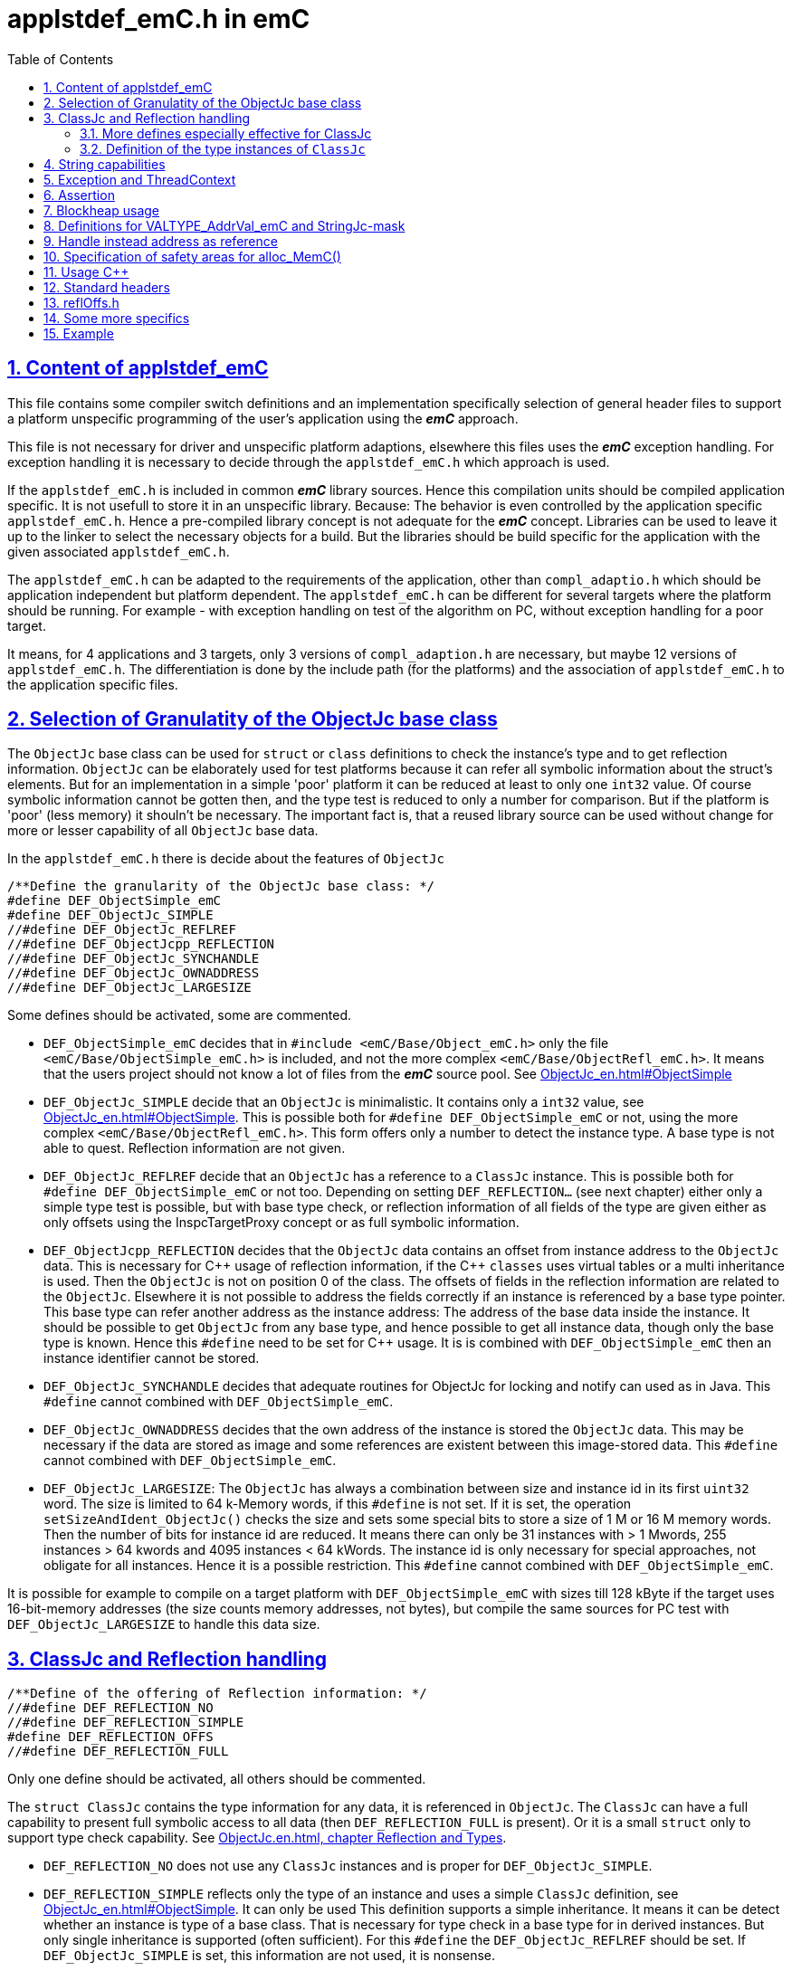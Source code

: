 = applstdef_emC.h in emC
:toc:
:sectnums:
:sectlinks:
:cpp: C++

== Content of applstdef_emC

This file contains some compiler switch definitions and an implementation specifically selection of general header files to support a platform unspecific programming of the user's application using the *_emC_* approach. 

This file is not necessary for driver and unspecific platform adaptions, elsewhere this files uses the *_emC_* exception handling. For exception handling it is necessary to decide through the `applstdef_emC.h` which approach is used. 

If the `applstdef_emC.h` is included in common *_emC_* library sources. Hence this compilation units should be compiled application specific. It is not usefull to store it in an unspecific library. Because: The behavior is even controlled by the application specific `applstdef_emC.h`. Hence a pre-compiled library concept is not adequate for the *_emC_* concept. Libraries can be used to leave it up to the linker to select the necessary objects for a build. But the libraries should be build specific for the application with the given associated `applstdef_emC.h`.

The `applstdef_emC.h` can be adapted to the requirements of the application, other than `compl_adaptio.h` which should be application independent but platform dependent. The `applstdef_emC.h` can be different for several targets where the platform should be running. For example - with exception handling on test of the algorithm on PC, without exception handling for a poor target. 

It means, for 4 applications and 3 targets, only 3 versions of `compl_adaption.h` are necessary, but maybe 12 versions of `applstdef_emC.h`. The differentiation is done by the include path (for the platforms) and the association of `applstdef_emC.h` to the application specific files.  

== Selection of Granulatity of the ObjectJc base class

The `ObjectJc` base class can be used for `struct` or `class` definitions to check the instance's type and to get reflection information. `ObjectJc` can be elaborately used for test platforms because it can refer all symbolic information about the struct's elements. But for an implementation in a simple 'poor' platform it can be reduced at least to only one `int32` value. Of course symbolic information cannot be gotten then, and the type test is reduced to only a number for comparison. But if the platform is 'poor' (less memory) it shouln't be necessary. The important fact is, that a reused library source can be used without change for more or lesser capability of all `ObjectJc` base data. 

In the `applstdef_emC.h` there is decide about the features of `ObjectJc` 

 /**Define the granularity of the ObjectJc base class: */
 #define DEF_ObjectSimple_emC
 #define DEF_ObjectJc_SIMPLE
 //#define DEF_ObjectJc_REFLREF
 //#define DEF_ObjectJcpp_REFLECTION
 //#define DEF_ObjectJc_SYNCHANDLE
 //#define DEF_ObjectJc_OWNADDRESS
 //#define DEF_ObjectJc_LARGESIZE

Some defines should be activated, some are commented. 

* `DEF_ObjectSimple_emC` decides that in `#include <emC/Base/Object_emC.h>` 
only the file `<emC/Base/ObjectSimple_emC.h>` is included, and not the more complex `<emC/Base/ObjectRefl_emC.h>`. It means that the users project should not know a lot of files from the *_emC_* source pool. See link:ObjectJc_en.html#ObjectSimple[]

* `DEF_ObjectJc_SIMPLE` decide that an `ObjectJc` is minimalistic. It contains only a `int32` value, see link:ObjectJc_en.html#ObjectSimple[]. This is possible both for `#define DEF_ObjectSimple_emC` or not, using the more complex `<emC/Base/ObjectRefl_emC.h>`. This form offers only a number to detect the instance type. A base type is not able to quest. Reflection information are not given.

* `DEF_ObjectJc_REFLREF` decide that an `ObjectJc` has a reference to a `ClassJc` instance. This is possible both for `#define DEF_ObjectSimple_emC` or not too. Depending on setting `DEF_REFLECTION...` (see next chapter) either only a simple type test is possible, but with base type check, or reflection information of all fields of the type are given either as only offsets using the InspcTargetProxy concept or as full symbolic information.

* `DEF_ObjectJcpp_REFLECTION` decides that the `ObjectJc` data contains an offset from instance address to the `ObjectJc` data. This is necessary for {cpp} usage of reflection information, if the {cpp} `classes` uses virtual tables or a multi inheritance is used. Then the `ObjectJc` is not on position 0 of the class. The offsets of fields in the reflection information are related to the `ObjectJc`. Elsewhere it is not possible to address the fields correctly if an instance is referenced by a base type pointer. This base type can refer another address as the instance address: The address of the base data inside the instance. It should be possible to get `ObjectJc` from any base type, and hence possible to get all instance data, though only the base type is known. Hence this `#define` need to be set for {cpp} usage. It is is combined with `DEF_ObjectSimple_emC` then an instance identifier cannot be stored.     

* `DEF_ObjectJc_SYNCHANDLE` decides that adequate routines for ObjectJc for locking and notify can used as in Java. This `#define` cannot combined with `DEF_ObjectSimple_emC`.  

* `DEF_ObjectJc_OWNADDRESS` decides that the own address of the instance is stored the `ObjectJc` data. This may be necessary if the data are stored as image and some references are existent between this image-stored data. This `#define` cannot combined with `DEF_ObjectSimple_emC`.  

* `DEF_ObjectJc_LARGESIZE`: The `ObjectJc` has always a combination between size and instance id in its first `uint32` word. The size is limited to 64 k-Memory words, if this `#define` is not set. If it is set, the operation `setSizeAndIdent_ObjectJc()` checks the size and sets some special bits to store a size of 1 M or 16 M memory words. Then the number of bits for instance id are reduced. It means there can only be 31 instances with > 1 Mwords, 255 instances > 64 kwords and 4095 instances < 64 kWords. The instance id is only necessary for special approaches, not obligate for all instances. Hence it is a possible restriction. This `#define` cannot combined with `DEF_ObjectSimple_emC`.  

It is possible for example to compile on a target platform with `DEF_ObjectSimple_emC` with sizes till 128 kByte if the target uses 16-bit-memory addresses (the size counts memory addresses, not bytes), but compile the same sources for PC test with `DEF_ObjectJc_LARGESIZE` to handle this data size.  

[#refl]
== ClassJc and Reflection handling

 /**Define of the offering of Reflection information: */
 //#define DEF_REFLECTION_NO
 //#define DEF_REFLECTION_SIMPLE
 #define DEF_REFLECTION_OFFS
 //#define DEF_REFLECTION_FULL

Only one define should be activated, all others should be commented.

The `struct ClassJc` contains the type information for any data, it is referenced in
`ObjectJc`. The `ClassJc` can have a full capability to present full symbolic access 
to all data (then `DEF_REFLECTION_FULL` is present).
Or it is a small `struct` only to support type check capability. 
See link:ObjectJc_en.html#refl[ObjectJc.en.html, chapter Reflection and Types].

* `DEF_REFLECTION_NO` does not use any `ClassJc` instances and is proper for `DEF_ObjectJc_SIMPLE`. 

* `DEF_REFLECTION_SIMPLE` reflects only the type of an instance and uses a simple `ClassJc` definition, see link:ObjectJc_en.html#ObjectSimple[]. It can only be used This definition supports a simple inheritance. It means it can be detect whether an instance is type of a base class. That is necessary for type check in a base type for in derived instances. But only single inheritance is supported (often sufficient). For this `#define` the `DEF_ObjectJc_REFLREF` should be set. If `DEF_ObjectJc_SIMPLE` is set, this information are not used, it is nonsense.   

* `DEF_REFLECTION_OFFS`: To prevent effort on target but allow symbolic data access
via the link:../Inspc/Inspector_en.html[] tool a _inspector target proxy_ can be used.
That proxy contains the textual information and communicates with the target 
via simple memory accesses. 
The target should contain generated _Reflection_ information which contains only the offsets
to all data in a struct, because the offsets may be specific on target compilation
(cannot be presumed by a compiler- and situation-independent tool). 
It is especially for a poor target (less memory). Only single inheritance is supported. 

* `DEF_REFLECTION_FULL`: The reflection (see link:Reflection_en.html[]) 
contains the possibility of symbolic access to all data. It is similar as reflection in Java. 
The symbolic access can be used for the Inspector link:../Inspc/Inspector_en.html[] 
as also for symbolic access inside the software, for example for commands to set specific parameter given as textual name and value. Multi inheritance is supported. This feature allows dynamic programming in C and {cpp}, for example find out
a data element because of its textual identifier name gotten via a communication 
telegram, or executed an operation by symbolic specification. 
For example symbolic data access via link:../Inspc/Inspector_en.html[] can be used.
That features are proper not only for PC programming but for rich powerful embedded applications.
For that the symbolic information (_reflection_) should be generated from the header file information
with the tool link:../Inspc/CHeader2Reflection_en.html[]. 

It is also possible to write specific sources for example with full reflection, including unconditional the `.crefl` file, for example for internal symbolic access even to paramter fields, but usage elsewhere the `_refloffs.c` file or only simple reflection.


The `ClassJc` definition is simple if `DEF_REFLECTION_FULL` is not defined. Then the definition is contained in `<emC/Base/ObjectSimple_emC.h>` which is included anyway (not only if `DEF_ObjectSimple_emC` is set). It contains a reference to the reflection offset table, if `DEF_REFLECTION_OFFS` is set. It is only an `int32` array. 

The `ClassJc` definition is contained in the automatic included `<emC/Base/ClassJc_FullReflection_emC.h>` if the `DEF_REFLECTION_FULL` is set.  

=== More defines especially effective for ClassJc

* `DEF_NO_StringUSAGE`: Then `ClassJc` has not a `char const*` string literal information about its type, only a number. Elsewhere it has a symbolic information about the type name, which can be used for debugging or for recognize the same type in different link units (dynamic linked libraries). The last case is important because more as one instance for the same type can be existing, and the types are equal though. If `DEF_REFLECTION_FULL` is set, the class works always with String information (the other definition in `<emC/Base/ClassJc_FullReflection_emC.h>`).

* `DEF_ClassJc_Vtbl`: This define enables virtual table with C approach also able to use in {cpp}, using function pointer tables. Other than in {Cpp} this virtual tables are well defined and visible in the user's programming, so a safety check can be done (check of a significance text, possible check that is read only memory). But the user is responsible to write this tables. It may be possible to generate automatically this information too. The {Cpp} virtual tables without safety check has the disadvantage, that the reference to the `vtable` is immediately part of the data and can be disturbed or attacked. The mechanism ot this `VtblHeadJc` class is contained in      


=== Definition of the type instances of `ClassJc`


If the reflection are generated via the link:../Inspc/CHeader2Reflection_en.html[CHeader2Reflection_en.html] tool,
there are generated files. The following form are preferred to include it:

With them the type of an instance can be checked whether it is from a given type:

 bool ok = instanceof_ObjectJc(myData, &reflection_MyDataType); 


 #ifdef DEF_REFLECTION_FULL
  #include "genRefl/MyType.crefl"
 #elif defined(DEF_REFLECTION_OFFS)
  #include <emC/Base/genRefl/Time_emC.crefloffs>
 #else //DEF_REFLECTION_SIMPLE, or DEF_REFLECTION_NO
  ClassJc const reflection_Clock_MinMaxTime_emC = INIZ_ClassJc(reflection_Clock_MinMaxTime_emC, "Clock_MinMaxTime_emC");
 #endif











== String capabilities

 /**If set then the target should not use string operations */
 //#define DEF_NO_StringUSAGE
 //#define DEF_NO_StringJcCapabilities

This is a possibility to prevent effort for Strings in a poor target. For example a `ClassJc` contains the name as String (`char const*`) , but not if this `#define` is set. It saves some memory. 

An poor target is often used only for numeric calculations. Adequate for a DSP processor (Digital Signal Processor). Often such CPUs are combined on the same board with a organization and communication processor which uses Strings of course. 

* `DEF_NO_StringUSAGE` prevents usage of string literals (`char const*` elements) in emC-Sources, for only numeric usage. 
The application can use String operations of course in its own decision, or can check this `#define` in the application too to difference between platforms and reduce functionality. 

* `DEF_NO_StringJcCapabilities` reduces the possibilities of a `StringJc`. This is a small struct which contains the `char const*` pointer to a String maybe in stack, heap or const, its length (the string itself need not be null-terminated) and some special bits. The struct `StringJc` is anyway existing, but its capability is reduces. See Header for details. 

* `DEF_ClassJc_Vtbl` This is an extra define which can only used with `DEF_REFLECTION_FULL`. It enables an adequate 'virtual table' for C programming using the reflection data structure. This is some more complex than a {Cpp} virtual, but more safe. It is used for a `CharSeqJc` and also in some special sources (Inspector) which were translated from Java. A `CharSeqJc`  has the same format as a `StringJc`. It is a `StringJc` if only a const String is referenced, determined by some bits. But it can act as interface to any specific class (as `java.lang.CharSequence` in comparison with `java.lang.String`). In this case the length element in the `struct` contains the index to the correct operation set for the `CharSequence` virtual table inside the whole table, referenced from the reflection. The `addr` part contains the instance address of this data.            




== Exception and ThreadContext

For exception handling see link:ThCxtExc_emC.html[ThCxtExc_emC.html: Stacktrace, ThreadContext and Exception handling]. 
The Strategy is: Test on PC with full exception handling, deploy maybe in a poor target
well tested without exception, but with unchanged sources. 
To control the exception handling and meaning of `THROW`, macros are used.

The ThreadContext contains thread-local or interupt-local data. Also an interrupt in a poor target without RTOS is a thread. The switch of thread context is very simple, see link:ThCxtExc_emC.html#_thCxt[]. 

 /**If set, without complex thread context, without Stacktrace*/
 //#define DEF_ThreadContext HEAP_emC
 //#define DEF_ThreadContext_STACKTRC
 //#define DEF_ThreadContext_STACKUSAGE
 #define DEF_ThreadContext_STACKTRC_NO
 
The `ThreadContext_emC_s` itself should be seen as mandatory, necessary for Exception handling.

* `DEF_ThreadContext_HEAP_emC` The ThreadContext has also space for some thread local dynamic data. Especially with that an exception message can be prepared in the stack and transferred to this threadlocal heap to help working with elobaretely messages, without organization of an extra space. But this parts should be controlled by `#ifdef DEF_ThreadContext_HEAP_emC` with an `#else` branch with a simple relplacing const string literal. This `#define` can be set independent of the other.     

* `DEF_ThreadContext_STACKTRC` If this `#define` is set the ThreadContext contains a Stacktrace with given number of levels on its initialization, see link:ThCxtExc_emC.html#_thCxt[]. It enables tracking from where a routine was called which has an exception (similar to Java). A Stacktrace level needs two references to the filename and operation name and one `int` for the line. It is about 10 bytes in a 16-bit system with 32 bit addresses. It may be also possible for systems with less memory, if only less levels are used. The Stacktrace does not overflow, on overflow only the last level and the first levels are visible. But on poor targets the number of nested calls may be less anyway.

* `DEF_ThreadContext_STACKUSAGE` If this `#define` is set the macros `STACKTRC_ENTRY(name)` etc. only write the current stack pointer in the `ThreadContext_emC_s` and calculates the maximum. It is a possibility to track the stack usage on debug on runtime. This feature is also activated on `DEF_ThreadContext_STACKTRC`.

* `DEF_ThreadContext_STACKTRC_NO` If this `#define` is set the macros `STACKTRC_ENTRY(name)` etc. are all empty. It means this macros can be used any time, also for a very poor system, it does not produce code under this condition. The exception handling can be used nevertheless because it does not need the stack trace, it does need only the ThreadContext. 


 //#define DEF_Exception_TRYCpp
 #define DEF_Exception_longjmp
 //#define DEF_Exception_NO

Only one of this `#define` should be activated. See link:ThCxtExc_emC.html[]. 

If some sources should be used different exception handling approaches, it can be changed compiling-unit specific (in the source.c file itself or as compiler option). If a source uses `try` `catch` in original {cpp} kind, it is not affected by these settings. 

* `DEF_Exception_TRYCpp`: The {cpp} Compilation should be used, especially on PC-Test. 
The emC-Exception handling with `TRY CATCH THROW` (see link:ThCxtExc_emC.html[]) uses the {cpp} `try catch throw` 
Keywords. A catch is always implemented as the '_native C++_ `catch(...)`' 
which is necessary for the Visual Studio '_asynchronous exceptions_'. 
They are handled if the compiler switch `/EHa` is set. 
See link:https://docs.microsoft.com/de-de/cpp/build/reference/eh-exception-handling-model[https://docs.microsoft.com/de-de/cpp/build/reference/eh-exception-handling-model]
It means, memory errors because faulty pointers, division by zero etc. forces catching
this exception too. It may be substantial for programs in test. 
(TODO clarify this topic for gcc compilation.)

* `DEF_Exception_longjmp` A longjmp is used in the TRY-CATCH-THROW macros. If {cpp} is used, the destructors are not called on THROW -> CATCH. It means it should not contain necessary code. 

* `DEF_Exception_longjmp`: The `longjmp` mechanism is used for the 
emC-Exception handling with `TRY CATCH THROW`. C or {cpp} compilation is possible,
whereby for {cpp} sources destructors are not invoked on `THROW`. Hence this mode 
should only be used if temporary class instances are not used 
or all of their destructors are empty. On a target system this condition may be true,
the `longjmp` exception handling is some time faster. For closing resources a `FINALLY` clause can be used anytime, instead do this in the destructor. This is the Java language approach, and runs also well in the *_emC_* exception handling with the given macro system. A TRY-FINALLY can be used (without CATCH block) for closing things. Stack local data of lept levels are simple unloading (also class instances) without any code execution. 


* `DEF_Exception_NO`: It is for '__well tested__' sources. The `THROW` macro inside the user sources calls a log output (can write some small information somewhere in the memory). The operation does not return, if the return is not programmed. The execution continues after `THROW`. But an information in the stack trace is written, so the `CATCH` block after the normal return is entered. It means the replacement is done though, only the abort of execution is not done.   




== Assertion

The {cpp} `assert()` macro acts depending on too much system header specificas. Hence the macro
`ASSERT_emC(Condition, text, value1, value2)` 
is preferred to use in an application and is used in the emC sources.   

 /**If set, no assertion is done: */
 //#define ASSERT_IGNORE_emC

* `ASSERT_IGNORE_emC`: If this compiler switch is set, the `ASSERT_emC(...)`  macro is empty. It means, the `ASSERT_emC(...)` macro does not produce any code, also the text is not produce. It is for tested systems.  

* If this `#define` is not set, the `ASSERT_emC(...)` macro produces a `THROW` if the condition is false. It means it uses the existing exception handling with its settings. 

See ...TODO assert_emC.html



== Blockheap usage

The `emC/Blockheap/*` are a set of sources which supports a heap with equal size blocks. It prevents fragmentation and supports working with some dynamic memory. 

 /**Selects working with Blockheap*/
 //#define USE_BlockHeap_emC
 //#define DEF_BlockHeap_GARBAGECOLLECTOR


== Definitions for VALTYPE_AddrVal_emC and StringJc-mask

The header file `emC/Base/types_def_common.h` defines a macro:

 #define STRUCT_AddrVal_emC(NAME, TYPE) struct NAME##_T { TYPE* addr; VALTYPE_AddrVal_emC val; } NAME

With this macro typical small `struct` can be defined which contains a memory address together with a integer value. The value can often present the size of a memory part or the number of elements of an array. For example 

 typedef STRUCT_AddrVal_emC(floatARRAY, float);
 
defines such a `struct` for a float array as 

 struct floatARRAY_T { float* addr; int32 val; } floatARRAY;

The intension to do so is, often a size or length information to an array reference is stored anywhere other. It is better to bind both parts. It is a simple and effective C approach. A second, original intension is: Older compiler had returned such a `struct` by value in two processor register. Modern compiler also more complex structures are well handled, but the approach is proper though. An instance can deliver as call-by-value argument too. It means, address and length are bind together in all cases. 

Yet the type of the value should depend on the platform and the requirements of the application (sizes of data). Often and per default `int32` is used, which is proper for 32 bit systems. But for small memory and less requirements, also 16 bit may be sufficient as special case. Only in that case

 #define VALTYPE_AddrVal_emC int16
 
the given type is used, for example for a small 16 bit processor with 64 kByte address space (hence the address has only 16 bit). 

Adequate or matching to that definition the following should be set:

 #define mLength_StringJc 0x03ff

This should match to the `VALTYPE_AddrVal_emC`. In this case it means the maximum of length of a `StringJc` is limited to 1023. It is a condition of the application.  
 

== Handle instead address as reference

A possible solution for references is usage of a handle instead the real memory address. Before access to the memory of course the handle should be transformed to the address. But as argument of operations, as stored reference in data etc. the handle can be used. This is especially done for _Simulink_ function block connections which are really references between blocks or other data, which cannot be presented as address value in __Simulink__. One other reason to do so is: On Embedded platforms an address is often a 32 bit value, but for PC simulation of the same model an address needs 64 bit but 64 bit should not be used in data structures which should be compatible between the platforms. An similar approach is given if data with references should be exchange between platforms. 

In some 64-bit-Applications, for example S-Functions in Simulink, 
all memory addresses of instances (...of Function Blocks) are held in a global accessable 
address table. The references are handles - index to the table, as `uint32` word. 
For deployment the code to a 32-bit-System the same `uint32` words 
as connection data between function blocks (aggregations in UML-slang) contains
the really memory addresses, for fast access. This is regarded by code generation 
in Simulink ((R) Mathworks) - via specific tlc files (tlc = _target language control_). 
The handle value is an index as int value to a global address table (an array). The association from an handle value to the address is very simple and fast, only the access to the global address array is necessary. For fast execution on a small target system the handle is the address itself (32 bit), so no translation is necessary. 


If the following identifier is set in the `applstdef_emC.h` the `HandleADDR_emC(TYPE)` is presented by the defined integer type. It can be also `uint16` if handles should have only 16 bit, maybe for an application should run on a small 64k address space processor:  

 #define DEF_Type_HandleADDR_emC uint32
 
If this identifier **is not defined**, the following definitions are made in the afterwards included `emC/Base/types_def_common.h`:

 #ifdef DEF_Type_HandleADDR_emC
  //...
 #else //not DEF_Type_HandleADDR_emC
  #define HandleADDR_emC(TYPE) TYPE*
  #define addr_HandleADDR_emC(HANDLE, TYPE) (HANDLE)
  #define handle_HandleADDR_emC(HANDLE) ((intPTR)(HANDLE))
 #endif  //DEF_HandlePtr64

It defines the `HandleADDR_emC(TYPE)` construct as simple type reference. If the handle as integer should be dedicated used, it offers an `intPTR` which is a proper `int` able to present the memory address. It is simple convertible back to the address. This `int` representation may be 16, 32 or 64 bit depending on the platform. It is true 16 bit for small processors with less than 64 k address space.

The access of the address with given handle is very simple. The `TYPE` parameter is ignored, it should be the same as in the `HandleADDR_emC(TYPE)` definition. 

If the handle type is defined, the `emC/Base/types_def_common.h` determines:

 #ifdef DEF_Type_HandleADDR_emC
  #define HandleADDR_emC(TYPE) DEF_Type_HandleADDR_emC
  //Note: <emC/Base/types_def_common.h> should be included before in this file.
  #include <emC/Base/Handle_ptr64_emC.h>

It means the defined handle type is used. The rest is defined in the specific `emC/Base/Handle_ptr64_emC.h`. This file defines the strategy to convert the address to the handle, and back again.  

 







== Specification of safety areas for alloc_MemC()

Allocation is a specific problem. One of the problems is: A programming error can write beyond the memory limits and destroy the whole heap organization. This problem may solved in modern {cpp} programming (may, not is, it depends on the errors).

Another problem is: Embedded software may need more as one heap area for different tasks, respecitively there are different memory areas in a controller. Hence the simple standard `malloc` or `new` is not enough sufficient. `new` can be overridden in {Cpp} by an own `operator new`. Instead `malloc` the *_emC_* offers `void* alloc_MemC(int size)` (`emC/Base/MemC_emC.h`) and a proper `os_allocMem(size)` which can deliver target specific. MS-Windows offers in its API a `LocalAlloc(...)` (`WinBase.h`). All in all it means, the standard-C `malloc` is not the only one possibility to alloc. 

 //#define sizeSafetyArea_allocMemC 256

If this `#define` is activated, the given number of memory locations are added to all allocations. It is for experience. It is possible to set this `#define` in a specific source and only under debug conditions.



== Usage C++

C-source can be compiled with {Cpp} compilation. Usual there should be no problems, else the {Cpp} compiler detects more errors of the programming, really errors which should be corrected. 

But an algorithm should be proper for C compilation if the target should require it. The same sources can be compile with {Cpp} in a test environment or on another target.

The decision between C and {Cpp} compilation is done with compiler options, it is `/TP` for Visual Studio and `-x c++` for GNU compiler, or via the make files. The {Cpp} compilation sets a `#define __cplusplus` internally, which can be checked in the sources.

The user's sources, especially reused parts, can contains both, C routines, C `struct` and {Cpp} classes for usage. See link:ObjectJc_en.html#Cpp[]. But not only the `#ifdef __cplusplus` should decide for usage the classes, else

 #define DEF_cplusplus_emC
 #define DEF_CPP_COMPILE

should be checked. The first one is used inside emC sources. The second one can be used more for the application sources. Both should be set similar. 

If {cpp}-Projects are mixed with c-compiled sources, a correct handling of `extern "C"`
is necessary. All Functions which are implemented in C-Sources 
should be declared in the header with 

 extern_C Type myOperation_Type(...);  //always as C-functions 
 ....
 extern_CCpp Type myOperation_Type(...); //defined depending DEF_CPP_COMPILE
 
The `extern_C` is replaced by `extern "C"` for {cpp}-compilation. 
That prefix forces a C-like Linker label with only the name of the operation,
without argument-sensitivity (signature of the operation). A C-compiled object file
contains this simple label only. The {cpp} linker regards it.
 
The second form regards the compiler switch `DEF_CPP_COMPILE`. Only if it is not set 
then the macro `extern_CCpp` is defined as `extern "C"`. 
Elsewhere it assumes that the associated c-source is compiled with {cpp}. 
The call of the operation in a {cpp} environment expects a linker label with argument
sensitivity (signature of the operation). It should be offered by the C-routine
and requests the {cpp} compilation for C-sources.
  
There may be some source which are never compiled with {cpp} because there are very simple
(then {cpp} is never necessary) or they define `const`-data for a const memory segment
(for example immediately contained and read from a Flash Memory in an embedded device).
For that sources `extern_C` should be used anyway.  


== Standard headers

The following headers to include in `applstdef_emC.h`, so all sources can uses its features. 

 #include <compl_adaption.h>
 #include <emC/Base/Assert_emC.h>
 #include <emC_srcApplSpec/applConv/EnhanceRef_simple.h>
 #include <emC/Base/Exception_emC.h>

== reflOffs.h

A `*_reflOffs.c` file is used for a symbolic access to some or all data but without symbolic in the (poor) target, via InspcTargetProxy. This files have to be generated for the whole application. The header file `*_reflOffs.h` should be known by a lot of sources. The sources cannot know which file is it because the name depends on the application, not on the reused source. Hence it should be included in the `applstdef_emC.h` which is responsible to the whole application.

The disadvantage, re-compile unnecessary files (which does not use this information) only if the content of the `*_reflOffs.h` is changed, is not so problematic. The generation of the reflection files is started manually often, then a 'build all' should be done anyway. 


Additionally it can be included: 

 //including the project specific reflOffs.h defines DEF_REFLECTION_OFFS 
 #ifdef DEF_REFLECTION_OFFS
  //contains DEF_REFLOFFS_...for all defined ClassJc
  #include <emC_Exmpl_Ctrl/genRefl/emc_Exmpl_Ctrl_reflOffs.h>
  //Note: the adequate *_reloffs.c should be part of the project:
 #elif defined(DEF_REFLECTION_FULL)
  #define DEF_ClassJc_Vtbl    //It is used in the inspector sources
 #endif

The included header is valid for the whole application and defines which `ClassJc` instances are delivered by a `*_reflOffs.c` file. This can be select in the sources, to define only then `ClassJc` if necessary:

 //Example for a C-file:
 #ifdef DEF_REFLECTION_FULL
  #include "genRefl/Test_Ctrl.crefl"
 #elif !defined(DEFINED_refl_Test_Ctrl) && !defined(DEF_REFLECTION_NO)
  ClassJc const refl_Base_Test_Ctrl = INIZ_ClassJc(refl_Base_Test_Ctrl, "Base_Test_Ctrl");
  ClassJc const refl_Test_Ctrl = INIZsuper_ClassJc(refl_Test_Ctrl, "Test_Ctrl", &refl_Base_Test_Ctrl);
 #endif

For this example the `DEFINED_refl_Test_Ctrl` may defined in the `emc_Exmpl_Ctrl_reflOffs.h`, then the twice definition is prevented.    


== Some more specifics

The `applstdef_emC.h` can contain application specific definitions. For example the `Test_emC\IDE\VS15\applstdef_CppObj\applstdef_emC.h` contains definitions, which main routine should be used for a manual test, or select with the Test gui:

 //
 //What to start as main:
 //
 #define DEF_TESTBasics_emC
 //#define DEF_TESTALL_emC  //this is the setting for the autmatic test.
 //#define DEF_MAIN_emC_TestAll_testSpecialMain
 //#define DEF_MAIN_testMain_ObjectJc
 //#define DEF_MAIN_TestCtrl_emC
 
A main routine can be written in 

 #ifdef DEF_MAIN_TestCtrl_emC
 int main(int nArgs, char** sArgs) {
   ....
 }
 #endif
 
In this kind the application sources can contain more as one main entry, activated with the compiler switch. 

== Example

This is the example of `Test_emC\IDE\VS15\applstdef_CppObj\applstdef_emC.h`, of course under development (2021-01-21)

 #ifndef HGUARD_applstdef_emC
 #define HGUARD_applstdef_emC 
 
 //Projectspecific applstdef_emC.h
 
 /**It seems to be a specifica in Visual Studio. 
  * The VS-File Microsoft Visual Studio 14.0\VC\include\yvals.h
  * contains a assert-message with is prevented with this define. 
  * What ist it, what means it? not clarified yet.
  * Note: This applstdef_emC.h is only for the visual studio project.
  */
 #define _ALLOW_RTCc_IN_STL  //what is it? a specialism of Visual Studio??
 
 //includes the file which is generated from the simulation selector:
 //#include "emC_TestAll/fDefSelection.h"
 
 #ifndef DEFINED_fDefSelection
 
 /**Define the granularity of the ObjectJc base class: */
 //#define DEF_ObjectSimple_emC
 //#define DEF_ObjectJc_SIMPLE
 #define DEF_ObjectJc_REFLREF
 //#define DEF_ObjectJc_SYNCHANDLE
 //#define DEF_ObjectJcpp_REFLECTION
 //#define DEF_ObjectJc_OWNADDRESS
 #define DEF_ObjectJc_LARGESIZE
 
 /**Define of the offering of Reflection information: */
 //#define DEF_REFLECTION_NO
 //#define DEF_REFLECTION_SIMPLE
 #define DEF_REFLECTION_OFFS
 //#define DEF_REFLECTION_FULL
 
 
 /**If set then the target should not use string operations */
 //#define DEF_NO_StringUSAGE
 //#define DEF_NO_StringJcCapabilities
 
 
 /**If set, without complex thread context, without Stacktrace*/
 //#define DEF_ThreadContext_HEAP_emC
 //#define DEF_ThreadContext_STACKTRC
 #define DEF_ThreadContext_STACKUSAGE
 //#define DEF_ThreadContext_STACKTRC_NO
 
 #define DEF_ThreadContext_SIMPLE
 
 //#define DEF_Exception_TRYCpp
 #define DEF_Exception_longjmp
 //#define DEF_Exception_NO
 
 
 //If set, no assertion is done:
 //#define ASSERT_IGNORE_emC
 
 /**Selects working with Blockheap*/
 //#define USE_BlockHeap_emC
 //#define DEF_BlockHeap_GARBAGECOLLECTOR
 
 
 //To work with handle instead pointer in data struct and 
 //DEF_Type_HandleADDR_emC uint32
 
 //for struct{ addr, val}:
 #define VALTYPE_AddrVal_emC int32
 /**Bits of length of constant string adequate to VALTYPE_AddrVal_emC. 
  * It have to be a mask with set bits on right side (all last significant bits).
  * The next 2 bits left are used internally for designation of String.
  * see [[mNonPersists__StringJc]], [[mThreadContext__StringJc]].
  * See also [[kIsCharSequence_StringJc]]
  * The following bits left side are used for enhanced references, see kBitBackRef_ObjectJc and mBackRef_ObjectJc.
  * If enhanced references are not used, a StringJc can occupy all bits, for example all 16 bits for 16-bit-integer systems.
  */
 #define mLength_StringJc                 0x00003fff
 
 
 
 
 //
 //What to start as main:
 //
 #ifndef DEF_TESTBasics_emC
 /**select only one of this to debug special tests: */
 #define DEF_TESTBasics_emC
 //#define DEF_TESTALL_emC  //this is the setting for the autmatic test.
 //#define DEF_MAIN_emC_TestAll_testSpecialMain
 //#define DEF_MAIN_testMain_ObjectJc
 //#define DEF_MAIN_TestCtrl_emC
 #endif //ndef DEF_TESTALL_emC
 
 
 #endif //DEFINED_fDefSelection
 
 
 /**This is to compile C++ classes of emC if __cplusplus is set.
   For C compilation this is ineffective because __cplusplus is necessary too*/
 #define USE_cplusplus_emC
 #define DEF_cplusplus_emC
 #define DEF_CPP_COMPILE
 
 
 #define DEFINED_getVarAddrType_CalcExpr
 
 #define kMaxPathLength_FileDescription_OSAL 512
 //#define sizeSafetyArea_allocMemC 256
 
 
 #include <compl_adaption.h>
 #include <emC/Base/Assert_emC.h>
 #include <emC_srcApplSpec/applConv/EnhanceRef_simple.h>
 #include <emC/Base/Exception_emC.h>
 
 
 
 //including the project specific reflOffs.h defines DEF_REFLECTION_OFFS 
 #ifdef DEF_REFLECTION_OFFS
   //contains DEF_REFLOFFS_...for all defined ClassJc
   #include <emC_Exmpl_Ctrl/genRefl/emc_Exmpl_Ctrl_reflOffs.h>
   //Note: the adequate *.reloffs.c should be part of the project:
 #elif defined(DEF_REFLECTION_FULL)
   #define DEF_ClassJc_Vtbl    //It is used in the inspector sources
 #endif
 
 
 
 
 
 
 
 //only for this test application:
 extern_C void outTestConditions ( );
 
 #endif //HGUARD_applstdef_emC
 


